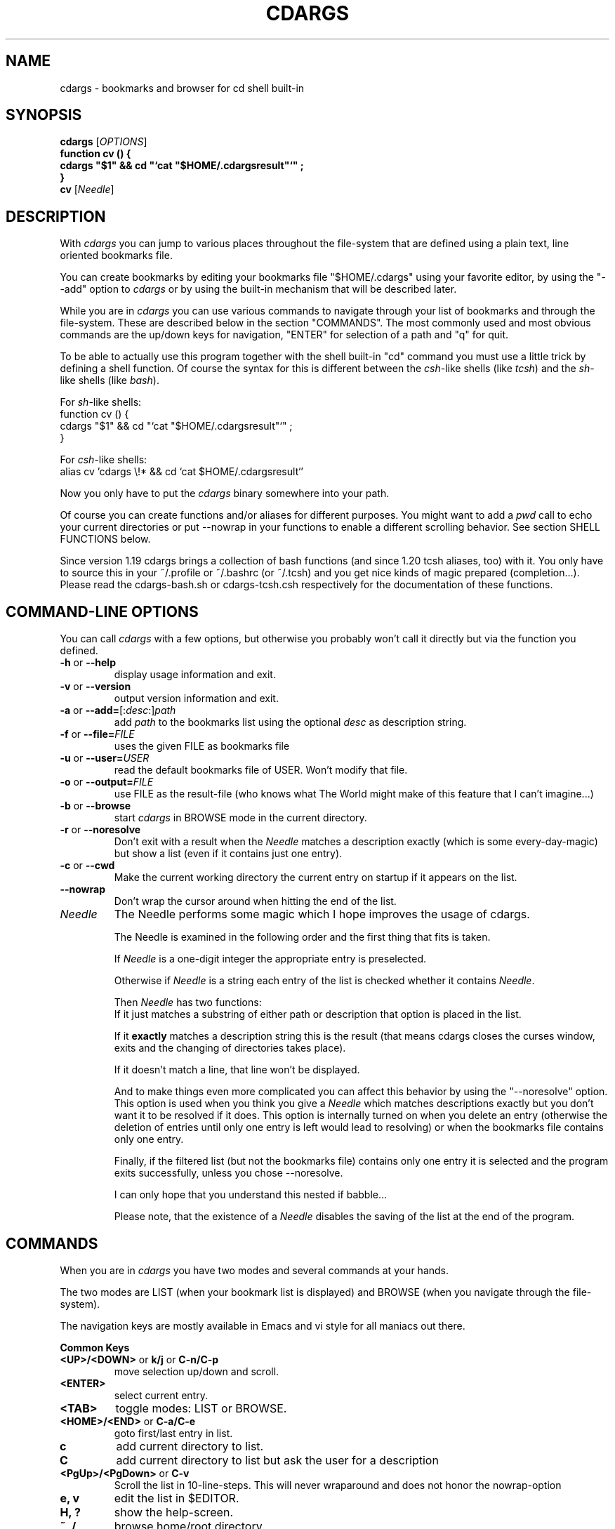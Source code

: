 .TH CDARGS "1" "March 2002"
.SH NAME
cdargs \- bookmarks and browser for cd shell built-in
.SH SYNOPSIS
.B cdargs
[\fIOPTIONS\fR]
.br
.br
.B "function cv () { "
.br
.B "    cdargs ""$1"" && cd ""`cat ""$HOME/.cdargsresult""`"" ;"
.br
.B "}"
.br
.B cv 
[\fINeedle\fR]
.br
.SH DESCRIPTION
With
.I cdargs
you can jump to various places throughout the file-system
that are defined using a plain text, line oriented bookmarks file.
.PP
You can create bookmarks by editing your bookmarks file
"$HOME/.cdargs" using your favorite editor, by using the "--add"
option to
.I cdargs
or by using the built-in mechanism that will be described later.
.PP
While you are in 
.I cdargs
you can use various commands to navigate through your list of bookmarks
and through the file-system. These are described below in the section
"COMMANDS". The most commonly used and most obvious commands are the
up/down keys for navigation, "ENTER" for selection of a path and "q" for
quit.
.PP
To be able to actually use this program together with the shell
built-in "cd" command you must use a little trick by defining a shell
function. Of course the syntax for this is different between the 
\fIcsh\fR-like shells (like \fItcsh\fR) and the \fIsh\fR-like shells
(like \fIbash\fR).
.PP
For \fIsh\fR-like shells:
.br
function cv () {
.br
    cdargs "$1" && cd "`cat "$HOME/.cdargsresult"`" ;
.br
}
.PP
For \fIcsh\fR-like shells:
.br
alias cv 'cdargs \\!* && cd `cat $HOME/.cdargsresult`'
.PP
Now you only have to put the 
.I cdargs
binary somewhere into your path.

Of course you can create functions and/or aliases for different
purposes. You might want to add a \fIpwd\fR call to echo your current
directories or put --nowrap in your functions to enable a different
scrolling behavior. See section SHELL FUNCTIONS below.

Since version 1.19 cdargs brings a collection of bash functions (and
since 1.20 tcsh aliases, too) with it. You only have to source this
in your ~/.profile or ~/.bashrc (or ~/.tcsh) and you get nice kinds of
magic prepared (completion...). Please read the cdargs-bash.sh or
cdargs-tcsh.csh respectively for the documentation of these functions.

.SH COMMAND-LINE OPTIONS
You can call 
.I cdargs
with a few options, but otherwise you probably won't call it directly
but via the function you defined.
.IP "\fB-h\fR or \fB--help\fR"
display usage information and exit.
.IP "\fB-v\fR or \fB\-\-version\fR"
output version information and exit.
.IP "\fB-a\fR or \fB\-\-add=\fR[:\fIdesc\fR:]\fIpath\fR"
add \fIpath\fR to the bookmarks list using the optional \fIdesc\fR as
description string.
.IP "\fB-f\fR or \fB\-\-file=\fIFILE\fR"
uses the given FILE as bookmarks file
.IP "\fB-u\fR or \fB\-\-user=\fIUSER\fR"
read the default bookmarks file of USER. Won't modify that file.
.IP "\fB-o\fR or \fB\-\-output=\fIFILE\fR"
use FILE as the result-file (who knows what The World might make of
this feature that I can't imagine...)
.IP "\fB-b\fR or \fB\-\-browse\fR"
start 
.I cdargs
in BROWSE mode in the current directory.
.IP "\fB-r\fR or \fB\-\-noresolve\fR"
Don't exit with a result when the \fINeedle\fR matches a description
exactly (which is some every-day-magic) but show a list (even if it 
contains just one entry).
.IP "\fB-c\fR or \fB\-\-cwd\fR"
Make the current working directory the current entry on startup if it
appears on the list.
.IP "\fB\-\-nowrap\fR"
Don't wrap the cursor around when hitting the end of the list.
.IP \fINeedle\fR
The Needle performs some magic which I hope improves the usage of
cdargs. 

The Needle is examined in the following order and the first
thing that fits is taken.

If \fINeedle\fR is a one-digit integer the appropriate entry is
preselected.

Otherwise if \fINeedle\fR is a string each entry of the
list is checked whether it contains \fINeedle\fR. 

Then \fINeedle\fR has two functions:
.br
If it just matches a substring of either path or description that
option is placed in the list. 

If it \fBexactly\fR matches a description string this is the result
(that means cdargs closes the curses window, exits and the changing
of directories takes place).
 
If it doesn't match a line, that line won't be displayed. 

And to make things even more complicated you can affect this behavior
by using the "--noresolve" option. This option is used when you think
you give a \fINeedle\fR which matches descriptions exactly but you don't
want it to be resolved if it does. This option is internally turned on
when you delete an entry (otherwise the deletion of entries until only
one entry is left would lead to resolving) or when the bookmarks file
contains only one entry.

Finally, if the filtered list (but not the bookmarks file) contains
only one entry it is selected and the program exits successfully,
unless you chose --noresolve. 

I can only hope that you understand this nested if babble...

Please note, that the existence of a \fINeedle\fR disables the saving
of the list at the end of the program.
 
.SH "COMMANDS"
When you are in 
.I cdargs
you have two modes and several commands at your hands.
.PP
The two modes are LIST (when your bookmark list is displayed) and
BROWSE (when you navigate through the file-system). 
.PP 
The navigation keys are mostly available in Emacs and vi style for all
maniacs out there.
.PP
\fBCommon Keys\fR
.IP "\fB<UP>/<DOWN>\fR or \fBk/j\fR or \fBC-n/C-p\fR"
move selection up/down and scroll.
.IP "\fB<ENTER>\fR"
select current entry.
.IP "\fB<TAB>\fR"
toggle modes: LIST or BROWSE.
.IP "\fB<HOME>/<END>\fR or \fBC-a/C-e\fR"
goto first/last entry in list.
.IP "\fBc\fR"
add current directory to list.
.IP "\fBC\fR"
add current directory to list but ask the user for a description
.IP "\fB<PgUp>/<PgDown>\fR or \fBC-v\fR"
Scroll the list in 10-line-steps.  This will never wraparound and does
not honor the nowrap-option 
.IP "\fBe, v\fR"
edit the list in $EDITOR.
.IP "\fBH, ?\fR"
show the help-screen.
.IP "\fB~, /\fR"
browse home/root directory.
.IP "\fBq\fR"
quit - saving the list.
.IP "\fBC-c, C-g, C-[ \fR"
abort - don't save the list.
.PP 

.PP
\fBKeys in BROWSE mode\fR
.IP "\fB<LEFT>, h, C-b\fR"
descent into current directory.
.IP "\fB<RIGHT>, l, C-f\fR"
up one directory.
.IP "\fB[num]\fR"
make [num] the current highlighted entry
.IP "\fBa\fR"
add current entry to list.
.IP "\fBA\fR"
add current entry to list but ask the user for a description, just
like with 'c' and 'C'.
.IP "\fB.\fR"
toggle display of hidden files.
.PP

.PP
\fBKeys in LIST mode\fR
.IP "\fB[num]\fR"
select and resolve entry [num] if displayed.
.IP "\fB<LEFT>, h, C-b\fR"
descent into the current entry.
.IP "\fB<RIGHT>, l, C-f\fR"
up one directory from current dir.
.IP "\fBd\fR or \fBC-d\fR"
delete current entry from list.
.IP "\fBs\fR or \fBt\fR"
swap (transpose) two entries of the list.
.IP "\fBM\fR or \fBm\fR"
move an entry up or down in the list and set the current position
afterwards so that repeated keystrokes keep moving the same entry up
and down.


.SH SHELL FUNCTIONS
In addition to the shell function mentioned above you might wish to
add other commands to your function. One example is to echo the
directory you changed to:

function cv () {
.br
    cdargs "$1" && cd "`cat "$HOME/.cdargsresult"`" 
                && pwd;
.br
}

Or you can remove the file in which 
.I cdargs
reports it's result:

function cv () {
.br
    cdargs "$1" && cd "`cat "$HOME/.cdargsresult"`" 
                && rm -f "$HOME/.cdargsresult";
.br
}

Since version 1.19 cdargs comes with a file of preset functions for
bash: see cdargs-bash.sh in the distribution. From now on you
only have to source that file if you are using a \fIsh\fR-like shell.
Then you can use the shell completion to switch directories even
faster by typing

cv [TAB]

Since version 1.20 cdargs comes with a file of rudimentary aliases
(and completion) for the \fItcsh\fR.
.br
Any volunteers for porting all the bash functionality to \fItcsh\fR
are welcome.

.SH "DISPLAY"
The 
.I cdargs
window has one line at the bottom for the display of messages like
when you added to your list or when you hit an unknown key. 

The second line from the bottom is a status line which shows the
current directory and a one letter code for the current operation
mode: 
.IP "\fBB\fR" 
for BROWSE
.IP "\fBL\fR" 
for LIST
.PP

The largest part of the display is used to show you either the list of
your bookmarks or the contents of the current directory. On the left
side you'll probably find a number which you can use for a slightly
quicker jumping compared to using the cursor movement. These numbers
can be moved as described above. Next comes the short description of
an entry in brackets. This is convient when you have quite long paths
in your bookmarks and most of them start with the same base (e.g.
/home/user). Finally there is the actual absolute path you'll be
warping to when finishing. Obviously the current entry is
highlighted. 

If the path is preced by a "!" it points to an invalid directory. A
bookmark pointing to the current working directory is displayed in
bold font (if the terminal emulation understands that attribute).


.SH "FILES"
.I "$HOME/.cdargs"
personal bookmarks file.
.TP
.I "$HOME/.cdargsresult"
temporary file for passing results to shell.
.TP
.I "contrib/cdargs-bash.sh"
example collection of bash functions.
.TP
.I "contrib/cdargs-tcsh.csh"
example collection of tcsh functions.
.TP
.I "contrib/cdargs.el"
(X)Emacs front-end to personal bookmarks file

.SH "REPORTING BUGS"
Report bugs to <mail@skamphausen.de>.
.SH "AUTHOR"
.I cdargs
was written by Stefan Kamphausen with add-ons by Claus Brunzema.
Many user-interface improvements came from Dan Allen.
.SH "SEE ALSO"
The current version of 
.I cdargs
is located at 
.IP
http://www.skamphausen.de/software/cdargs
.PP
You might want to visit that site. Other than that pressing the 'H'
key in 
.I cdargs
fires up a help screen.
.SH "COPYRIGHT"
Copyright \(co 2001-2003 Stefan Kamphausen
.PP
.I cdargs
is free software; you can redistribute it and/or modify
it under the terms of the GNU General Public License as published by
the Free Software Foundation; either version 2 of the License, or
(at your option) any later version.

This program is distributed in the hope that it will be useful,
but WITHOUT ANY WARRANTY; without even the implied warranty of
MERCHANTABILITY or FITNESS FOR A PARTICULAR PURPOSE.  See the
GNU General Public License for more details.

You should have received a copy of the GNU General Public License
along with this program; if not, write to the Free Software
Foundation, Inc., 675 Mass Ave, Cambridge, MA 02139, USA.
